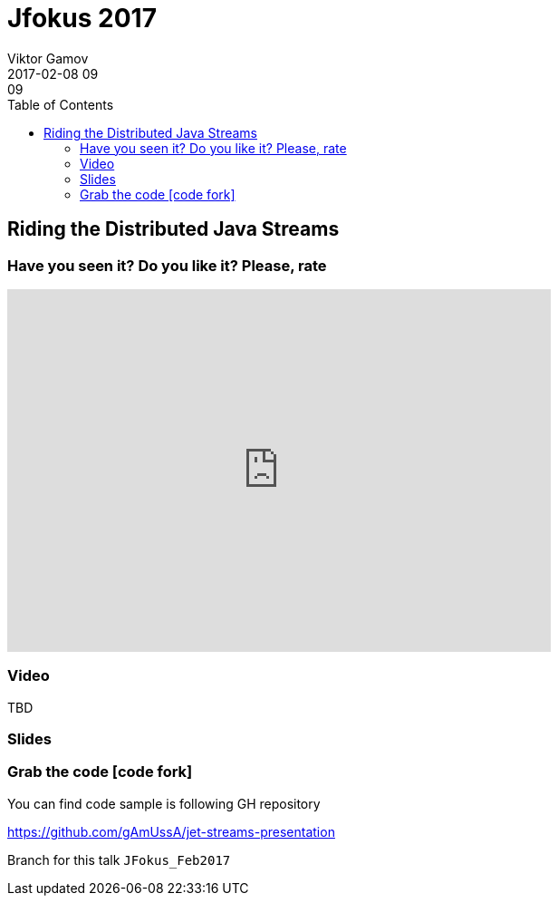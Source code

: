 = Jfokus 2017
Viktor Gamov
2017-02-08 09:09
:imagesdir: ../images
:icons:
:keywords:
:toc:
ifndef::awestruct[]
:awestruct-layout: post
:awestruct-tags: []
:idprefix:
:idseparator: -
endif::awestruct[]

== Riding the Distributed Java Streams

=== Have you seen it? Do you like it? Please, rate

++++
<iframe src="https://docs.google.com/forms/d/e/1FAIpQLSeUN0YZ4DXyRDg4e9uPrKe-hKIC-Qmhs86EZY-AkXsl1Slbig/viewform?embedded=true" width="600" height="400" frameborder="0" marginheight="0" marginwidth="0">Loading...</iframe>
++++

=== Video

TBD

=== Slides

.Speakerdeck
++++
++++

.Slideshare
++++
++++

=== Grab the code icon:code-fork[]

.You can find code sample is following GH repository
https://github.com/gAmUssA/jet-streams-presentation

Branch for this talk `JFokus_Feb2017`
